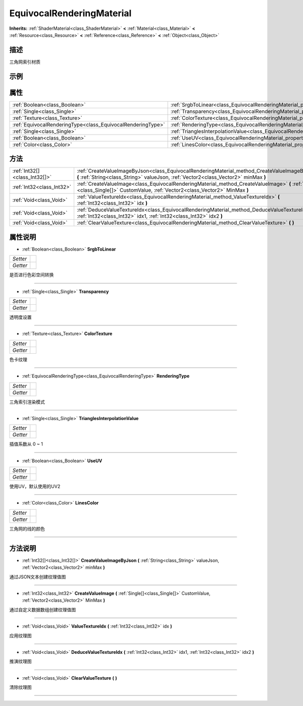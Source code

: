 .. _class_EquivocalRenderingMaterial:

EquivocalRenderingMaterial 
===================

**Inherits:** :ref:`ShaderMaterial<class_ShaderMaterial>` **<** :ref:`Material<class_Material>` **<** :ref:`Resource<class_Resource>` **<** :ref:`Reference<class_Reference>` **<** :ref:`Object<class_Object>`

描述
----

三角网索引材质

示例
----

属性
----

+-------------------------------------------------------------+-----------------------------------------------------------------------------------------------------------+
| :ref:`Boolean<class_Boolean>`                               | :ref:`SrgbToLinear<class_EquivocalRenderingMaterial_property_SrgbToLinear>`                               |
+-------------------------------------------------------------+-----------------------------------------------------------------------------------------------------------+
| :ref:`Single<class_Single>`                                 | :ref:`Transparency<class_EquivocalRenderingMaterial_property_Transparency>`                               |
+-------------------------------------------------------------+-----------------------------------------------------------------------------------------------------------+
| :ref:`Texture<class_Texture>`                               | :ref:`ColorTexture<class_EquivocalRenderingMaterial_property_ColorTexture>`                               |
+-------------------------------------------------------------+-----------------------------------------------------------------------------------------------------------+
| :ref:`EquivocalRenderingType<class_EquivocalRenderingType>` | :ref:`RenderingType<class_EquivocalRenderingMaterial_property_RenderingType>`                             |
+-------------------------------------------------------------+-----------------------------------------------------------------------------------------------------------+
| :ref:`Single<class_Single>`                                 | :ref:`TrianglesInterpolationValue<class_EquivocalRenderingMaterial_property_TrianglesInterpolationValue>` |
+-------------------------------------------------------------+-----------------------------------------------------------------------------------------------------------+
| :ref:`Boolean<class_Boolean>`                               | :ref:`UseUV<class_EquivocalRenderingMaterial_property_UseUV>`                                             |
+-------------------------------------------------------------+-----------------------------------------------------------------------------------------------------------+
| :ref:`Color<class_Color>`                                   | :ref:`LinesColor<class_EquivocalRenderingMaterial_property_LinesColor>`                                   |
+-------------------------------------------------------------+-----------------------------------------------------------------------------------------------------------+

方法
----

+-------------------------------+---------------------------------------------------------------------------------------------------------------------------------------------------------------------------------------+
| :ref:`Int32[]<class_Int32[]>` | :ref:`CreateValueImageByJson<class_EquivocalRenderingMaterial_method_CreateValueImageByJson>` **(** :ref:`String<class_String>` valueJson, :ref:`Vector2<class_Vector2>` minMax **)** |
+-------------------------------+---------------------------------------------------------------------------------------------------------------------------------------------------------------------------------------+
| :ref:`Int32<class_Int32>`     | :ref:`CreateValueImage<class_EquivocalRenderingMaterial_method_CreateValueImage>` **(** :ref:`Single[]<class_Single[]>` CustomValue, :ref:`Vector2<class_Vector2>` MinMax **)**       |
+-------------------------------+---------------------------------------------------------------------------------------------------------------------------------------------------------------------------------------+
| :ref:`Void<class_Void>`       | :ref:`ValueTextureIdx<class_EquivocalRenderingMaterial_method_ValueTextureIdx>` **(** :ref:`Int32<class_Int32>` idx **)**                                                             |
+-------------------------------+---------------------------------------------------------------------------------------------------------------------------------------------------------------------------------------+
| :ref:`Void<class_Void>`       | :ref:`DeduceValueTextureIdx<class_EquivocalRenderingMaterial_method_DeduceValueTextureIdx>` **(** :ref:`Int32<class_Int32>` idx1, :ref:`Int32<class_Int32>` idx2 **)**                |
+-------------------------------+---------------------------------------------------------------------------------------------------------------------------------------------------------------------------------------+
| :ref:`Void<class_Void>`       | :ref:`ClearValueTexture<class_EquivocalRenderingMaterial_method_ClearValueTexture>` **(** **)**                                                                                       |
+-------------------------------+---------------------------------------------------------------------------------------------------------------------------------------------------------------------------------------+

属性说明
-------

.. _class_EquivocalRenderingMaterial_property_SrgbToLinear:

- :ref:`Boolean<class_Boolean>` **SrgbToLinear**

+----------+---+
| *Setter* |   |
+----------+---+
| *Getter* |   |
+----------+---+

是否进行色彩空间转换

----

.. _class_EquivocalRenderingMaterial_property_Transparency:

- :ref:`Single<class_Single>` **Transparency**

+----------+---+
| *Setter* |   |
+----------+---+
| *Getter* |   |
+----------+---+

透明度设置

----

.. _class_EquivocalRenderingMaterial_property_ColorTexture:

- :ref:`Texture<class_Texture>` **ColorTexture**

+----------+---+
| *Setter* |   |
+----------+---+
| *Getter* |   |
+----------+---+

色卡纹理

----

.. _class_EquivocalRenderingMaterial_property_RenderingType:

- :ref:`EquivocalRenderingType<class_EquivocalRenderingType>` **RenderingType**

+----------+---+
| *Setter* |   |
+----------+---+
| *Getter* |   |
+----------+---+

三角索引渲染模式

----

.. _class_EquivocalRenderingMaterial_property_TrianglesInterpolationValue:

- :ref:`Single<class_Single>` **TrianglesInterpolationValue**

+----------+---+
| *Setter* |   |
+----------+---+
| *Getter* |   |
+----------+---+

插值系数从 0 ~ 1

----

.. _class_EquivocalRenderingMaterial_property_UseUV:

- :ref:`Boolean<class_Boolean>` **UseUV**

+----------+---+
| *Setter* |   |
+----------+---+
| *Getter* |   |
+----------+---+

使用UV，默认使用的UV2

----

.. _class_EquivocalRenderingMaterial_property_LinesColor:

- :ref:`Color<class_Color>` **LinesColor**

+----------+---+
| *Setter* |   |
+----------+---+
| *Getter* |   |
+----------+---+

三角网的线的颜色

----


方法说明
-------

.. _class_EquivocalRenderingMaterial_method_CreateValueImageByJson:

- :ref:`Int32[]<class_Int32[]>` **CreateValueImageByJson** **(** :ref:`String<class_String>` valueJson, :ref:`Vector2<class_Vector2>` minMax **)**

通过JSON文本创建纹理值图

----

.. _class_EquivocalRenderingMaterial_method_CreateValueImage:

- :ref:`Int32<class_Int32>` **CreateValueImage** **(** :ref:`Single[]<class_Single[]>` CustomValue, :ref:`Vector2<class_Vector2>` MinMax **)**

通过自定义数据数组创建纹理值图

----

.. _class_EquivocalRenderingMaterial_method_ValueTextureIdx:

- :ref:`Void<class_Void>` **ValueTextureIdx** **(** :ref:`Int32<class_Int32>` idx **)**

应用纹理图

----

.. _class_EquivocalRenderingMaterial_method_DeduceValueTextureIdx:

- :ref:`Void<class_Void>` **DeduceValueTextureIdx** **(** :ref:`Int32<class_Int32>` idx1, :ref:`Int32<class_Int32>` idx2 **)**

推演纹理图

----

.. _class_EquivocalRenderingMaterial_method_ClearValueTexture:

- :ref:`Void<class_Void>` **ClearValueTexture** **(** **)**

清除纹理图

----

